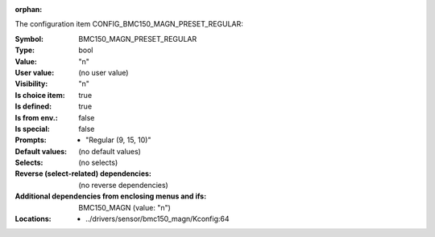 :orphan:

.. title:: BMC150_MAGN_PRESET_REGULAR

.. option:: CONFIG_BMC150_MAGN_PRESET_REGULAR:
.. _CONFIG_BMC150_MAGN_PRESET_REGULAR:

The configuration item CONFIG_BMC150_MAGN_PRESET_REGULAR:

:Symbol:           BMC150_MAGN_PRESET_REGULAR
:Type:             bool
:Value:            "n"
:User value:       (no user value)
:Visibility:       "n"
:Is choice item:   true
:Is defined:       true
:Is from env.:     false
:Is special:       false
:Prompts:

 *  "Regular (9, 15, 10)"
:Default values:
 (no default values)
:Selects:
 (no selects)
:Reverse (select-related) dependencies:
 (no reverse dependencies)
:Additional dependencies from enclosing menus and ifs:
 BMC150_MAGN (value: "n")
:Locations:
 * ../drivers/sensor/bmc150_magn/Kconfig:64